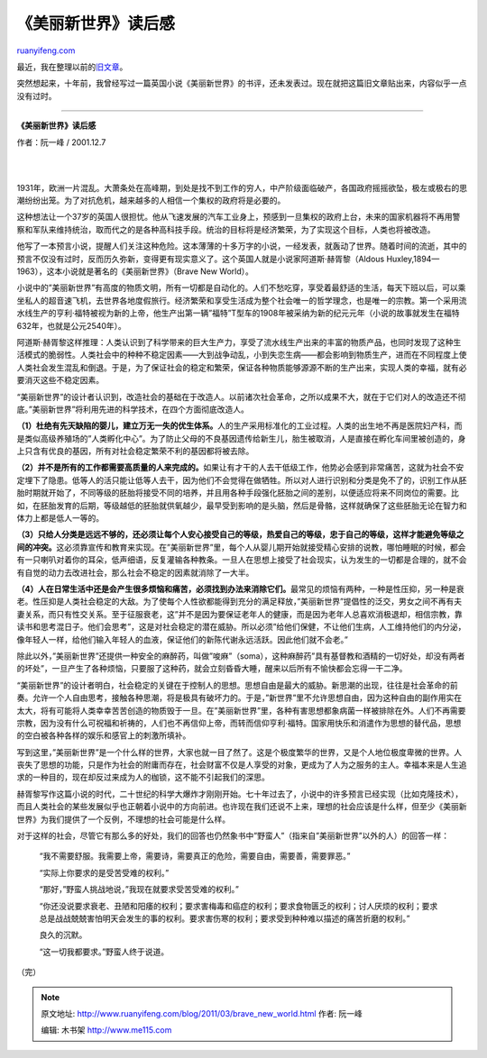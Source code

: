.. _201103_brave_new_world:

《美丽新世界》读后感
=======================================

`ruanyifeng.com <http://www.ruanyifeng.com/blog/2011/03/brave_new_world.html>`__

最近，我在整理以前的\ `旧文章 <http://www.ruanyifeng.com/docs/anthology/>`__\ 。

突然想起来，十年前，我曾经写过一篇英国小说《美丽新世界》的书评，还未发表过。现在就把这篇旧文章贴出来，内容似乎一点没有过时。


==============================================

**《美丽新世界》读后感**

作者：阮一峰 / 2001.12.7

| 
| 
1931年，欧洲一片混乱。大萧条处在高峰期，到处是找不到工作的穷人，中产阶级面临破产，各国政府摇摇欲坠，极左或极右的思潮纷纷出笼。为了对抗危机，越来越多的人相信一个集权的政府将是必要的。

这种想法让一个37岁的英国人很担忧。他从飞速发展的汽车工业身上，预感到一旦集权的政府上台，未来的国家机器将不再用警察和军队来维持统治，取而代之的是各种高科技手段。统治的目标将是经济繁荣，为了实现这个目标，人类也将被改造。

他写了一本预言小说，提醒人们关注这种危险。这本薄薄的十多万字的小说，一经发表，就轰动了世界。随着时间的流逝，其中的预言不仅没有过时，反而历久弥新，变得更有现实意义了。这个英国人就是小说家阿道斯·赫胥黎（Aldous
Huxley,1894—1963），这本小说就是著名的《美丽新世界》（Brave New
World）。

小说中的”美丽新世界”有高度的物质文明，所有一切都是自动化的。人们不愁吃穿，享受着最舒适的生活，每天下班以后，可以乘坐私人的超音速飞机，去世界各地度假旅行。经济繁荣和享受生活成为整个社会唯一的哲学理念，也是唯一的宗教。第一个采用流水线生产的亨利·福特被视为新的上帝，他生产出第一辆”福特”T型车的1908年被采纳为新的纪元元年（小说的故事就发生在福特632年，也就是公元2540年）。

阿道斯·赫胥黎这样推理：人类认识到了科学带来的巨大生产力，享受了流水线生产出来的丰富的物质产品，也同时发现了这种生活模式的脆弱性。人类社会中的种种不稳定因素——大到战争动乱，小到失恋生病——都会影响到物质生产，进而在不同程度上使人类社会发生混乱和倒退。于是，为了保证社会的稳定和繁荣，保证各种物质能够源源不断的生产出来，实现人类的幸福，就有必要消灭这些不稳定因素。

“美丽新世界”的设计者认识到，改造社会的基础在于改造人。以前诸次社会革命，之所以成果不大，就在于它们对人的改造还不彻底。”美丽新世界”将利用先进的科学技术，在四个方面彻底改造人。

**（1）杜绝有先天缺陷的婴儿，建立万无一失的优生体系。**\ 人的生产采用标准化的工业过程。人类的出生地不再是医院妇产科，而是类似高级养殖场的”人类孵化中心”。为了防止父母的不良基因遗传给新生儿，胎生被取消，人是直接在孵化车间里被创造的，身上只含有优良的基因，所有对社会稳定繁荣不利的基因都将被去除。

**（2）并不是所有的工作都需要高质量的人来完成的。**\ 如果让有才干的人去干低级工作，他势必会感到非常痛苦，这就为社会不安定埋下了隐患。低等人的活只能让低等人去干，因为他们不会觉得在做牺牲。所以对人进行识别和分类是免不了的，识别工作从胚胎时期就开始了，不同等级的胚胎将接受不同的培养，并且用各种手段强化胚胎之间的差别，以便适应将来不同岗位的需要。比如，在胚胎发育的后期，等级越低的胚胎就供氧越少，最早受到影响的是头脑，然后是骨骼，这样就确保了这些胚胎无论在智力和体力上都是低人一等的。

**（3）只给人分类是远远不够的，还必须让每个人安心接受自己的等级，热爱自己的等级，忠于自己的等级，这样才能避免等级之间的冲突。**\ 这必须靠宣传和教育来实现。在”美丽新世界”里，每个人从婴儿期开始就接受精心安排的说教，哪怕睡眠的时候，都会有一只喇叭对着你的耳朵，低声细语，反复灌输各种教条。一旦人在思想上接受了社会现实，认为发生的一切都是合理的，就不会有自觉的动力去改进社会，那么社会不稳定的因素就消除了一大半。

**（4）人在日常生活中还是会产生很多烦恼和痛苦，必须找到办法来消除它们。**\ 最常见的烦恼有两种，一种是性压抑，另一种是衰老。性压抑是人类社会稳定的大敌。为了使每个人性欲都能得到充分的满足释放，”美丽新世界”提倡性的泛交，男女之间不再有夫妻关系，而只有性交关系。至于征服衰老，这”并不是因为要保证老年人的健康，而是因为老年人总喜欢消极退却，相信宗教，靠读书和思考混日子。他们会思考”，这是对社会稳定的潜在威胁。所以必须”给他们保健，不让他们生病，人工维持他们的内分泌，像年轻人一样，给他们输入年轻人的血液，保证他们的新陈代谢永远活跃。因此他们就不会老。”

除此以外，”美丽新世界”还提供一种安全的麻醉药，叫做”唆麻”（soma），这种麻醉药”具有基督教和酒精的一切好处，却没有两者的坏处”，一旦产生了各种烦恼，只要服了这种药，就会立刻昏昏大睡，醒来以后所有不愉快都会忘得一干二净。

“美丽新世界”的设计者明白，社会稳定的关键在于控制人的思想。思想自由是最大的威胁。新思潮的出现，往往是社会革命的前奏。允许一个人自由思考，接触各种思潮，将是极具有破坏力的。于是，”新世界”里不允许思想自由，因为这种自由的副作用实在太大，将有可能将人类幸幸苦苦创造的物质毁于一旦。在”美丽新世界”里，各种有害思想都象病菌一样被排除在外。人们不再需要宗教，因为没有什么可祝福和祈祷的，人们也不再信仰上帝，而转而信仰亨利·福特。国家用快乐和消遣作为思想的替代品，思想的空白被各种各样的娱乐和感官上的刺激所填补。

写到这里，”美丽新世界”是一个什么样的世界，大家也就一目了然了。这是个极度繁华的世界，又是个人地位极度卑微的世界。人丧失了思想的功能，只是作为社会的附庸而存在，社会财富不仅是人享受的对象，更成为了人为之服务的主人。幸福本来是人生追求的一种目的，现在却反过来成为人的枷锁，这不能不引起我们的深思。

赫胥黎写作这篇小说的时代，二十世纪的科学大爆炸才刚刚开始。七十年过去了，小说中的许多预言已经实现（比如克隆技术），而且人类社会的某些发展似乎也正朝着小说中的方向前进。也许现在我们还说不上来，理想的社会应该是什么样，但至少《美丽新世界》为我们提供了一个反例，不理想的社会可能是什么样。

对于这样的社会，尽管它有那么多的好处，我们的回答也仍然象书中”野蛮人”（指来自”美丽新世界”以外的人）的回答一样：

    “我不需要舒服。我需要上帝，需要诗，需要真正的危险，需要自由，需要善，需要罪恶。”

    “实际上你要求的是受苦受难的权利。”

    “那好，”野蛮人挑战地说，”我现在就要求受苦受难的权利。”

    “你还没说要求衰老、丑陋和阳痿的权利；要求害梅毒和癌症的权利；要求食物匮乏的权利；讨人厌烦的权利；要求总是战战兢兢害怕明天会发生的事的权利。要求害伤寒的权利；要求受到种种难以描述的痛苦折磨的权利。”

    良久的沉默。

    “这一切我都要求。”野蛮人终于说道。

| （完）

.. note::
    原文地址: http://www.ruanyifeng.com/blog/2011/03/brave_new_world.html 
    作者: 阮一峰 

    编辑: 木书架 http://www.me115.com
